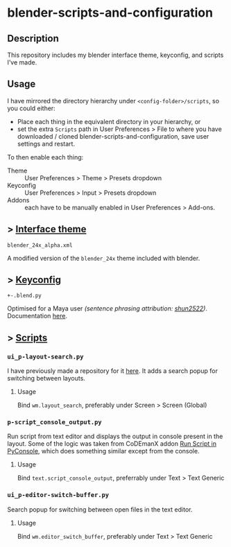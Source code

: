 * blender-scripts-and-configuration
** Description
This repository includes my blender interface theme, keyconfig, and scripts I’ve made.

** Usage
I have mirrored the directory hierarchy under ~<config-folder>/scripts~, so you could either:
- Place each thing in the equivalent directory in your hierarchy, or
- set the extra ~Scripts~ path in User Preferences > File to where you have downloaded / cloned blender-scripts-and-configuration, save user settings and restart.

To then enable each thing:
- Theme :: User Preferences > Theme > Presets dropdown
- Keyconfig :: User Preferences > Input > Presets dropdown
- Addons :: each have to be manually enabled in User Preferences > Add-ons.

** > [[./presets/interface_theme/][Interface theme]]
~blender_24x_alpha.xml~

A modified version of the ~blender_24x~ theme included with blender.

[[./interface_theme.png]]

** > [[./presets/keyconfig/][Keyconfig]]
~+-.blend.py~

Optimised for a Maya user /(sentence phrasing attribution: [[https://github.com/shun2522/blender_config][shun2522]])/. Documentation [[./presets/keyconfig][here]].

** > [[./addons][Scripts]]
*** ~ui_p-layout-search.py~
I have previously made a repository for it [[https://github.com/plu5/p-layout-search][here]]. It adds a search popup for switching between layouts.
**** Usage
Bind ~wm.layout_search~, preferably under Screen > Screen (Global)
*** ~p-script_console_output.py~
Run script from text editor and displays the output in console present in the layout. Some of the logic was taken from CoDEmanX addon [[https://blenderartists.org/forum/showthread.php?312821-Run-Script-in-PyConsole-(Menu)][Run Script in PyConsole]], which does something similar except from the console.
**** Usage
Bind ~text.script_console_output~, preferrably under Text > Text Generic
*** ~ui_p-editor-switch-buffer.py~
Search popup for switching between open files in the text editor.
**** Usage
Bind ~wm.editor_switch_buffer~, preferably under Text > Text Generic
